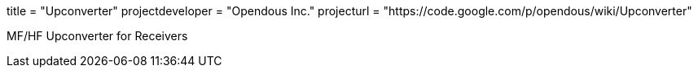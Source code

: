 +++
title = "Upconverter"
projectdeveloper = "Opendous Inc."
projecturl = "https://code.google.com/p/opendous/wiki/Upconverter"
+++

MF/HF Upconverter for Receivers
